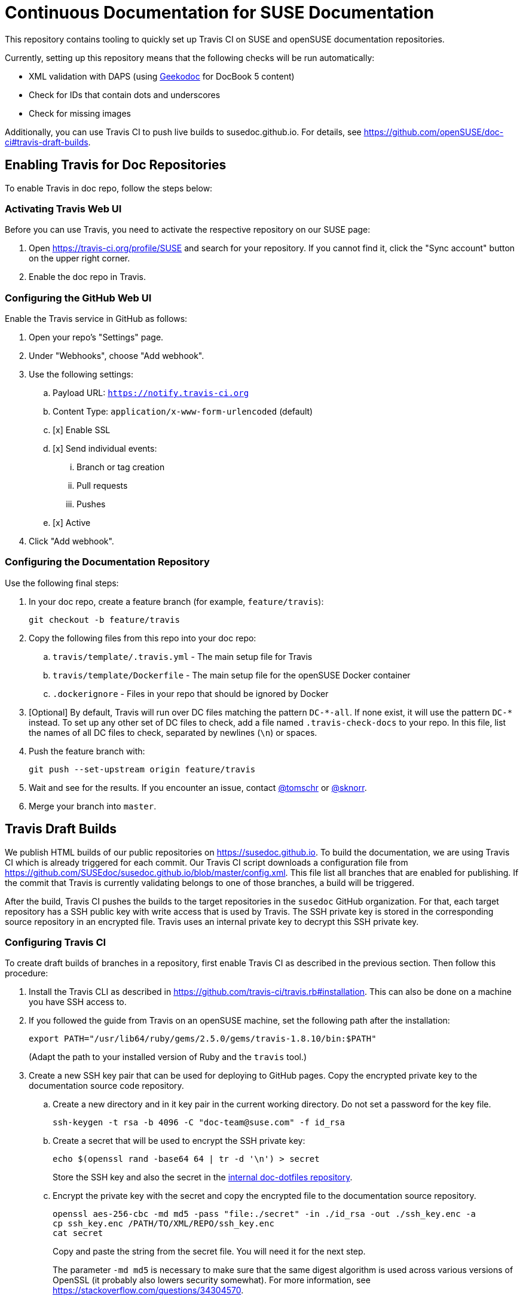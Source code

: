 = Continuous Documentation for SUSE Documentation

This repository contains tooling to quickly set up Travis CI on SUSE and openSUSE documentation repositories.

Currently, setting up this repository means that the following checks will be run automatically:

* XML validation with DAPS (using link:https://github.com/openSUSE/geekodoc[Geekodoc] for DocBook 5 content)

* Check for IDs that contain dots and underscores

* Check for missing images

Additionally, you can use Travis CI to push live builds to susedoc.github.io.
For details, see https://github.com/openSUSE/doc-ci#travis-draft-builds.


== Enabling Travis for Doc Repositories

To enable Travis in doc repo, follow the steps below:


=== Activating Travis Web UI

Before you can use Travis, you need to activate the respective repository on our SUSE page:

. Open https://travis-ci.org/profile/SUSE and search for your repository.
If you cannot find it, click the "Sync account" button on the upper right corner.

. Enable the doc repo in Travis.


=== Configuring the GitHub Web UI

Enable the Travis service in GitHub as follows:

. Open your repo's "Settings" page.

. Under "Webhooks", choose "Add webhook".

. Use the following settings:
.. Payload URL: `https://notify.travis-ci.org`
.. Content Type: `application/x-www-form-urlencoded` (default)
.. [x] Enable SSL
.. [x] Send individual events:
... Branch or tag creation
... Pull requests
... Pushes
.. [x] Active

. Click "Add webhook".


=== Configuring the Documentation Repository

Use the following final steps:

. In your doc repo, create a feature branch (for example, `feature/travis`):
+
----
git checkout -b feature/travis
----

. Copy the following files from this repo into your doc repo:
.. `travis/template/.travis.yml` - The main setup file for Travis
.. `travis/template/Dockerfile` - The main setup file for the openSUSE Docker container
.. `.dockerignore` - Files in your repo that should be ignored by Docker

. [Optional] By default, Travis will run over DC files matching the pattern `DC-\*-all`.
If none exist, it will use the pattern `DC-*` instead.
To set up any other set of DC files to check, add a file named `.travis-check-docs` to your repo.
In this file, list the names of all DC files to check, separated by newlines (`\n`) or spaces.

. Push the feature branch with:
+
----
git push --set-upstream origin feature/travis
----

. Wait and see for the results.
If you encounter an issue, contact link:https://github.com/tomschr/[@tomschr] or link:https://github.com/sknorr/[@sknorr].

. Merge your branch into `master`.


== Travis Draft Builds

We publish HTML builds of our public repositories on https://susedoc.github.io.
To build the documentation, we are using Travis CI which is already triggered for each commit.
Our Travis CI script downloads a configuration file from https://github.com/SUSEdoc/susedoc.github.io/blob/master/config.xml.
This file list all branches that are enabled for publishing.
If the commit that Travis is currently validating belongs to one of those branches, a build will be triggered.

After the build, Travis CI pushes the builds to the target repositories in the `susedoc` GitHub organization.
For that, each target repository has a SSH public key with write access that is used by Travis.
The SSH private key is stored in the corresponding source repository in an encrypted file.
Travis uses an internal private key to decrypt this SSH private key.

=== Configuring Travis CI

To create draft builds of branches in a repository, first enable Travis CI as described in the previous section.
Then follow this procedure:

. Install the Travis CLI as described in https://github.com/travis-ci/travis.rb#installation.
This can also be done on a machine you have SSH access to.

. If you followed the guide from Travis on an openSUSE machine, set the
following path after the installation:
+
----
export PATH="/usr/lib64/ruby/gems/2.5.0/gems/travis-1.8.10/bin:$PATH"
----
+
(Adapt the path to your installed version of Ruby and the ``travis`` tool.)

. Create a new SSH key pair that can be used for deploying to GitHub pages.
Copy the encrypted private key to the documentation source code repository.

.. Create a new directory and in it key pair in the current working directory.
Do not set a password for the key file.
+
----
ssh-keygen -t rsa -b 4096 -C "doc-team@suse.com" -f id_rsa
----

.. Create a secret that will be used to encrypt the SSH private key:
+
----
echo $(openssl rand -base64 64 | tr -d '\n') > secret
----
+
Store the SSH key and also the secret in the link:https://gitlab.nue.suse.com/susedoc/doc-dotfiles/tree/master/ssh-travis[internal doc-dotfiles repository].

.. Encrypt the private key with the secret and copy the encrypted file to the documentation source repository.
+
----
openssl aes-256-cbc -md md5 -pass "file:./secret" -in ./id_rsa -out ./ssh_key.enc -a
cp ssh_key.enc /PATH/TO/XML/REPO/ssh_key.enc
cat secret
----
+
Copy and paste the string from the secret file.
You will need it for the next step.
+
The parameter `-md md5` is necessary to make sure that the same digest algorithm is used across various versions of OpenSSL (it probably also lowers security somewhat).
For more information, see https://stackoverflow.com/questions/34304570.

.. Create an environment variable named `ENCRYPTED_PRIVKEY_SECRET` that stores the secret.
Then encrypt this full string to be included in the `.travis.yml`:
+
----
travis encrypt -r SUSE/doc-repo ENCRYPTED_PRIVKEY_SECRET=INSERT_SECRET_STRING
----
+
Take the result and in the `.travis.yml` replace the string `ADD_ENCRYPTED_SECRET` with the result.
Do not copy the quotes from the result.
+
Some details why we are doing this: Travis CI needs to decrypt the SSH private key file on every run.
You can set environment variables in the Web UI of Travis CI for each repository.
For additional security, we will again encrypt the secret that Travis needs to decrypt the SSH key.
This is necessary because environment variables can leak over unwanted paths.
+
To achieve this encryption, Travis CI has a private and public key for each repository.
Travis CI keeps the private key and allows encrypting arbitrary data with the public key over its API.

. Create a repository in the SUSEDoc organization and add the SSH public key as a deployment key.

. Clone this repository locally, create a ``gh-pages`` branch in it and create an initial commit:
+
----
git clone git@github.com:SUSEdoc/doc-repo doc-repo-publish && doc-repo-publish
git checkout -b gh-pages
git commit --allow-empty -m"Initial Commit"
git push origin gh-pages
----

=== Setting Up a Git Branch to Publishing Builds

. Doc CI should already be set up.
If not, see <<travis-draft-builds>>.

. Configure builds and links to those builds using the instructions in https://github.com/SUSEdoc/susedoc.github.io/blob/master/README.md.

== Docker Image susedoc/ci

=== Building a Docker Image for dockerhub.com

. Within your local clone of this repository, go into the directory `build-docker-ci`.

. Run: `docker build .`
When the image is built, a SHA hash will be displayed.

. Try using the image for a couple of builds in `daps2docker`.
Install `daps2docker`, either bare from link:https://github.com/openSUSE/daps2docker[its Git repository] or as a package from the OBS Documentation:Tools repository.
Go to a documentation repository clone and run:
+
----
D2D_IMAGE=SHA_HASH daps2docker
----
+
If you are happy with the results, continue.
Otherwise, delete your container (`docker rmi -f SHA_HASH`) and rebuild with adjustments.

. Tag the image and upload it:
+
----
docker tag IMAGE_ID susedoc/ci:latest
docker tag IMAGE_ID susedoc/ci:openSUSE-15.1
docker push susedoc/ci:latest
docker push susedoc/ci:openSUSE-15.1
----
